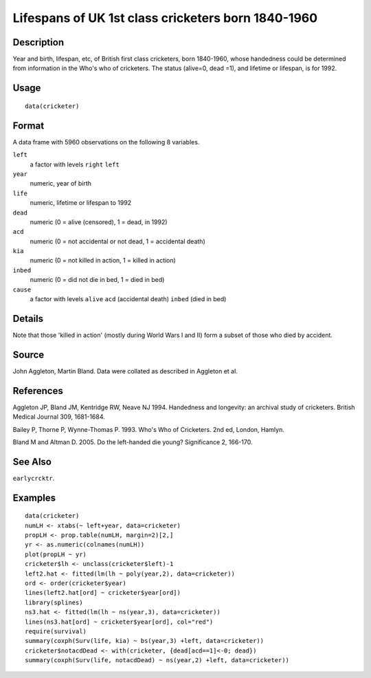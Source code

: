 +--------------------------------------+--------------------------------------+
| cricketer                            |
| R Documentation                      |
+--------------------------------------+--------------------------------------+

Lifespans of UK 1st class cricketers born 1840-1960
---------------------------------------------------

Description
~~~~~~~~~~~

Year and birth, lifespan, etc, of British first class cricketers, born
1840-1960, whose handedness could be determined from information in the
Who's who of cricketers. The status (alive=0, dead =1), and lifetime or
lifespan, is for 1992.

Usage
~~~~~

::

    data(cricketer)

Format
~~~~~~

A data frame with 5960 observations on the following 8 variables.

``left``
    a factor with levels ``right`` ``left``

``year``
    numeric, year of birth

``life``
    numeric, lifetime or lifespan to 1992

``dead``
    numeric (0 = alive (censored), 1 = dead, in 1992)

``acd``
    numeric (0 = not accidental or not dead, 1 = accidental death)

``kia``
    numeric (0 = not killed in action, 1 = killed in action)

``inbed``
    numeric (0 = did not die in bed, 1 = died in bed)

``cause``
    a factor with levels ``alive`` ``acd`` (accidental death) ``inbed``
    (died in bed)

Details
~~~~~~~

Note that those 'killed in action' (mostly during World Wars I and II)
form a subset of those who died by accident.

Source
~~~~~~

John Aggleton, Martin Bland. Data were collated as described in Aggleton
et al.

References
~~~~~~~~~~

Aggleton JP, Bland JM, Kentridge RW, Neave NJ 1994. Handedness and
longevity: an archival study of cricketers. British Medical Journal 309,
1681-1684.

Bailey P, Thorne P, Wynne-Thomas P. 1993. Who's Who of Cricketers. 2nd
ed, London, Hamlyn.

Bland M and Altman D. 2005. Do the left-handed die young? Significance
2, 166-170.

See Also
~~~~~~~~

``earlycrcktr``.

Examples
~~~~~~~~

::

    data(cricketer)
    numLH <- xtabs(~ left+year, data=cricketer)
    propLH <- prop.table(numLH, margin=2)[2,]
    yr <- as.numeric(colnames(numLH))
    plot(propLH ~ yr)
    cricketer$lh <- unclass(cricketer$left)-1
    left2.hat <- fitted(lm(lh ~ poly(year,2), data=cricketer))
    ord <- order(cricketer$year)
    lines(left2.hat[ord] ~ cricketer$year[ord])
    library(splines)
    ns3.hat <- fitted(lm(lh ~ ns(year,3), data=cricketer))
    lines(ns3.hat[ord] ~ cricketer$year[ord], col="red")
    require(survival)
    summary(coxph(Surv(life, kia) ~ bs(year,3) +left, data=cricketer))
    cricketer$notacdDead <- with(cricketer, {dead[acd==1]<-0; dead})
    summary(coxph(Surv(life, notacdDead) ~ ns(year,2) +left, data=cricketer))

